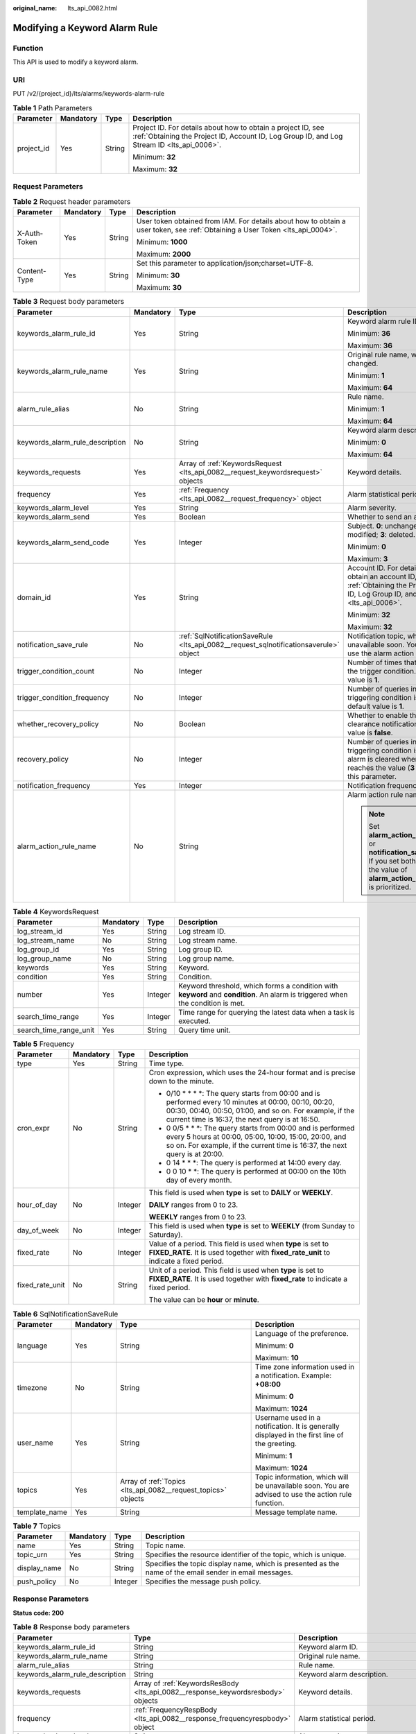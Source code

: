 :original_name: lts_api_0082.html

.. _lts_api_0082:

Modifying a Keyword Alarm Rule
==============================

Function
--------

This API is used to modify a keyword alarm.

URI
---

PUT /v2/{project_id}/lts/alarms/keywords-alarm-rule

.. table:: **Table 1** Path Parameters

   +-----------------+-----------------+-----------------+------------------------------------------------------------------------------------------------------------------------------------------------------------+
   | Parameter       | Mandatory       | Type            | Description                                                                                                                                                |
   +=================+=================+=================+============================================================================================================================================================+
   | project_id      | Yes             | String          | Project ID. For details about how to obtain a project ID, see :ref:`Obtaining the Project ID, Account ID, Log Group ID, and Log Stream ID <lts_api_0006>`. |
   |                 |                 |                 |                                                                                                                                                            |
   |                 |                 |                 | Minimum: **32**                                                                                                                                            |
   |                 |                 |                 |                                                                                                                                                            |
   |                 |                 |                 | Maximum: **32**                                                                                                                                            |
   +-----------------+-----------------+-----------------+------------------------------------------------------------------------------------------------------------------------------------------------------------+

Request Parameters
------------------

.. table:: **Table 2** Request header parameters

   +-----------------+-----------------+-----------------+-------------------------------------------------------------------------------------------------------------------------------+
   | Parameter       | Mandatory       | Type            | Description                                                                                                                   |
   +=================+=================+=================+===============================================================================================================================+
   | X-Auth-Token    | Yes             | String          | User token obtained from IAM. For details about how to obtain a user token, see :ref:`Obtaining a User Token <lts_api_0004>`. |
   |                 |                 |                 |                                                                                                                               |
   |                 |                 |                 | Minimum: **1000**                                                                                                             |
   |                 |                 |                 |                                                                                                                               |
   |                 |                 |                 | Maximum: **2000**                                                                                                             |
   +-----------------+-----------------+-----------------+-------------------------------------------------------------------------------------------------------------------------------+
   | Content-Type    | Yes             | String          | Set this parameter to application/json;charset=UTF-8.                                                                         |
   |                 |                 |                 |                                                                                                                               |
   |                 |                 |                 | Minimum: **30**                                                                                                               |
   |                 |                 |                 |                                                                                                                               |
   |                 |                 |                 | Maximum: **30**                                                                                                               |
   +-----------------+-----------------+-----------------+-------------------------------------------------------------------------------------------------------------------------------+

.. table:: **Table 3** Request body parameters

   +---------------------------------+-----------------+---------------------------------------------------------------------------------------+---------------------------------------------------------------------------------------------------------------------------------------------------------------+
   | Parameter                       | Mandatory       | Type                                                                                  | Description                                                                                                                                                   |
   +=================================+=================+=======================================================================================+===============================================================================================================================================================+
   | keywords_alarm_rule_id          | Yes             | String                                                                                | Keyword alarm rule ID.                                                                                                                                        |
   |                                 |                 |                                                                                       |                                                                                                                                                               |
   |                                 |                 |                                                                                       | Minimum: **36**                                                                                                                                               |
   |                                 |                 |                                                                                       |                                                                                                                                                               |
   |                                 |                 |                                                                                       | Maximum: **36**                                                                                                                                               |
   +---------------------------------+-----------------+---------------------------------------------------------------------------------------+---------------------------------------------------------------------------------------------------------------------------------------------------------------+
   | keywords_alarm_rule_name        | Yes             | String                                                                                | Original rule name, which cannot be changed.                                                                                                                  |
   |                                 |                 |                                                                                       |                                                                                                                                                               |
   |                                 |                 |                                                                                       | Minimum: **1**                                                                                                                                                |
   |                                 |                 |                                                                                       |                                                                                                                                                               |
   |                                 |                 |                                                                                       | Maximum: **64**                                                                                                                                               |
   +---------------------------------+-----------------+---------------------------------------------------------------------------------------+---------------------------------------------------------------------------------------------------------------------------------------------------------------+
   | alarm_rule_alias                | No              | String                                                                                | Rule name.                                                                                                                                                    |
   |                                 |                 |                                                                                       |                                                                                                                                                               |
   |                                 |                 |                                                                                       | Minimum: **1**                                                                                                                                                |
   |                                 |                 |                                                                                       |                                                                                                                                                               |
   |                                 |                 |                                                                                       | Maximum: **64**                                                                                                                                               |
   +---------------------------------+-----------------+---------------------------------------------------------------------------------------+---------------------------------------------------------------------------------------------------------------------------------------------------------------+
   | keywords_alarm_rule_description | No              | String                                                                                | Keyword alarm description.                                                                                                                                    |
   |                                 |                 |                                                                                       |                                                                                                                                                               |
   |                                 |                 |                                                                                       | Minimum: **0**                                                                                                                                                |
   |                                 |                 |                                                                                       |                                                                                                                                                               |
   |                                 |                 |                                                                                       | Maximum: **64**                                                                                                                                               |
   +---------------------------------+-----------------+---------------------------------------------------------------------------------------+---------------------------------------------------------------------------------------------------------------------------------------------------------------+
   | keywords_requests               | Yes             | Array of :ref:`KeywordsRequest <lts_api_0082__request_keywordsrequest>` objects       | Keyword details.                                                                                                                                              |
   +---------------------------------+-----------------+---------------------------------------------------------------------------------------+---------------------------------------------------------------------------------------------------------------------------------------------------------------+
   | frequency                       | Yes             | :ref:`Frequency <lts_api_0082__request_frequency>` object                             | Alarm statistical period.                                                                                                                                     |
   +---------------------------------+-----------------+---------------------------------------------------------------------------------------+---------------------------------------------------------------------------------------------------------------------------------------------------------------+
   | keywords_alarm_level            | Yes             | String                                                                                | Alarm severity.                                                                                                                                               |
   +---------------------------------+-----------------+---------------------------------------------------------------------------------------+---------------------------------------------------------------------------------------------------------------------------------------------------------------+
   | keywords_alarm_send             | Yes             | Boolean                                                                               | Whether to send an alarm.                                                                                                                                     |
   +---------------------------------+-----------------+---------------------------------------------------------------------------------------+---------------------------------------------------------------------------------------------------------------------------------------------------------------+
   | keywords_alarm_send_code        | Yes             | Integer                                                                               | Subject. **0**: unchanged; **1**: added; **2**: modified; **3**: deleted.                                                                                     |
   |                                 |                 |                                                                                       |                                                                                                                                                               |
   |                                 |                 |                                                                                       | Minimum: **0**                                                                                                                                                |
   |                                 |                 |                                                                                       |                                                                                                                                                               |
   |                                 |                 |                                                                                       | Maximum: **3**                                                                                                                                                |
   +---------------------------------+-----------------+---------------------------------------------------------------------------------------+---------------------------------------------------------------------------------------------------------------------------------------------------------------+
   | domain_id                       | Yes             | String                                                                                | Account ID. For details about how to obtain an account ID, see :ref:`Obtaining the Project ID, Account ID, Log Group ID, and Log Stream ID <lts_api_0006>`.   |
   |                                 |                 |                                                                                       |                                                                                                                                                               |
   |                                 |                 |                                                                                       | Minimum: **32**                                                                                                                                               |
   |                                 |                 |                                                                                       |                                                                                                                                                               |
   |                                 |                 |                                                                                       | Maximum: **32**                                                                                                                                               |
   +---------------------------------+-----------------+---------------------------------------------------------------------------------------+---------------------------------------------------------------------------------------------------------------------------------------------------------------+
   | notification_save_rule          | No              | :ref:`SqlNotificationSaveRule <lts_api_0082__request_sqlnotificationsaverule>` object | Notification topic, which will be unavailable soon. You are advised to use the alarm action rule function.                                                    |
   +---------------------------------+-----------------+---------------------------------------------------------------------------------------+---------------------------------------------------------------------------------------------------------------------------------------------------------------+
   | trigger_condition_count         | No              | Integer                                                                               | Number of times that log events meet the trigger condition. The default value is **1**.                                                                       |
   +---------------------------------+-----------------+---------------------------------------------------------------------------------------+---------------------------------------------------------------------------------------------------------------------------------------------------------------+
   | trigger_condition_frequency     | No              | Integer                                                                               | Number of queries in which the triggering condition is met. The default value is **1**.                                                                       |
   +---------------------------------+-----------------+---------------------------------------------------------------------------------------+---------------------------------------------------------------------------------------------------------------------------------------------------------------+
   | whether_recovery_policy         | No              | Boolean                                                                               | Whether to enable the alarm clearance notification. The default value is **false**.                                                                           |
   +---------------------------------+-----------------+---------------------------------------------------------------------------------------+---------------------------------------------------------------------------------------------------------------------------------------------------------------+
   | recovery_policy                 | No              | Integer                                                                               | Number of queries in which the triggering condition is not met. The alarm is cleared when this number reaches the value (**3** by default) of this parameter. |
   +---------------------------------+-----------------+---------------------------------------------------------------------------------------+---------------------------------------------------------------------------------------------------------------------------------------------------------------+
   | notification_frequency          | Yes             | Integer                                                                               | Notification frequency, in minutes.                                                                                                                           |
   +---------------------------------+-----------------+---------------------------------------------------------------------------------------+---------------------------------------------------------------------------------------------------------------------------------------------------------------+
   | alarm_action_rule_name          | No              | String                                                                                | Alarm action rule name.                                                                                                                                       |
   |                                 |                 |                                                                                       |                                                                                                                                                               |
   |                                 |                 |                                                                                       | .. note::                                                                                                                                                     |
   |                                 |                 |                                                                                       |                                                                                                                                                               |
   |                                 |                 |                                                                                       |    Set **alarm_action_rule_name** or **notification_save_rule**. If you set both of them, the value of **alarm_action_rule_name** is prioritized.             |
   +---------------------------------+-----------------+---------------------------------------------------------------------------------------+---------------------------------------------------------------------------------------------------------------------------------------------------------------+

.. _lts_api_0082__request_keywordsrequest:

.. table:: **Table 4** KeywordsRequest

   +------------------------+-----------+---------+---------------------------------------------------------------------------------------------------------------------------------+
   | Parameter              | Mandatory | Type    | Description                                                                                                                     |
   +========================+===========+=========+=================================================================================================================================+
   | log_stream_id          | Yes       | String  | Log stream ID.                                                                                                                  |
   +------------------------+-----------+---------+---------------------------------------------------------------------------------------------------------------------------------+
   | log_stream_name        | No        | String  | Log stream name.                                                                                                                |
   +------------------------+-----------+---------+---------------------------------------------------------------------------------------------------------------------------------+
   | log_group_id           | Yes       | String  | Log group ID.                                                                                                                   |
   +------------------------+-----------+---------+---------------------------------------------------------------------------------------------------------------------------------+
   | log_group_name         | No        | String  | Log group name.                                                                                                                 |
   +------------------------+-----------+---------+---------------------------------------------------------------------------------------------------------------------------------+
   | keywords               | Yes       | String  | Keyword.                                                                                                                        |
   +------------------------+-----------+---------+---------------------------------------------------------------------------------------------------------------------------------+
   | condition              | Yes       | String  | Condition.                                                                                                                      |
   +------------------------+-----------+---------+---------------------------------------------------------------------------------------------------------------------------------+
   | number                 | Yes       | Integer | Keyword threshold, which forms a condition with **keyword** and **condition**. An alarm is triggered when the condition is met. |
   +------------------------+-----------+---------+---------------------------------------------------------------------------------------------------------------------------------+
   | search_time_range      | Yes       | Integer | Time range for querying the latest data when a task is executed.                                                                |
   +------------------------+-----------+---------+---------------------------------------------------------------------------------------------------------------------------------+
   | search_time_range_unit | Yes       | String  | Query time unit.                                                                                                                |
   +------------------------+-----------+---------+---------------------------------------------------------------------------------------------------------------------------------+

.. _lts_api_0082__request_frequency:

.. table:: **Table 5** Frequency

   +-----------------+-----------------+-----------------+-------------------------------------------------------------------------------------------------------------------------------------------------------------------------------------------------------------------------+
   | Parameter       | Mandatory       | Type            | Description                                                                                                                                                                                                             |
   +=================+=================+=================+=========================================================================================================================================================================================================================+
   | type            | Yes             | String          | Time type.                                                                                                                                                                                                              |
   +-----------------+-----------------+-----------------+-------------------------------------------------------------------------------------------------------------------------------------------------------------------------------------------------------------------------+
   | cron_expr       | No              | String          | Cron expression, which uses the 24-hour format and is precise down to the minute.                                                                                                                                       |
   |                 |                 |                 |                                                                                                                                                                                                                         |
   |                 |                 |                 | • 0/10 \* \* \* \*: The query starts from 00:00 and is performed every 10 minutes at 00:00, 00:10, 00:20, 00:30, 00:40, 00:50, 01:00, and so on. For example, if the current time is 16:37, the next query is at 16:50. |
   |                 |                 |                 |                                                                                                                                                                                                                         |
   |                 |                 |                 | • 0 0/5 \* \* \*: The query starts from 00:00 and is performed every 5 hours at 00:00, 05:00, 10:00, 15:00, 20:00, and so on. For example, if the current time is 16:37, the next query is at 20:00.                    |
   |                 |                 |                 |                                                                                                                                                                                                                         |
   |                 |                 |                 | • 0 14 \* \* \*: The query is performed at 14:00 every day.                                                                                                                                                             |
   |                 |                 |                 |                                                                                                                                                                                                                         |
   |                 |                 |                 | • 0 0 10 \* \*: The query is performed at 00:00 on the 10th day of every month.                                                                                                                                         |
   +-----------------+-----------------+-----------------+-------------------------------------------------------------------------------------------------------------------------------------------------------------------------------------------------------------------------+
   | hour_of_day     | No              | Integer         | This field is used when **type** is set to **DAILY** or **WEEKLY**.                                                                                                                                                     |
   |                 |                 |                 |                                                                                                                                                                                                                         |
   |                 |                 |                 | **DAILY** ranges from 0 to 23.                                                                                                                                                                                          |
   |                 |                 |                 |                                                                                                                                                                                                                         |
   |                 |                 |                 | **WEEKLY** ranges from 0 to 23.                                                                                                                                                                                         |
   +-----------------+-----------------+-----------------+-------------------------------------------------------------------------------------------------------------------------------------------------------------------------------------------------------------------------+
   | day_of_week     | No              | Integer         | This field is used when **type** is set to **WEEKLY** (from Sunday to Saturday).                                                                                                                                        |
   +-----------------+-----------------+-----------------+-------------------------------------------------------------------------------------------------------------------------------------------------------------------------------------------------------------------------+
   | fixed_rate      | No              | Integer         | Value of a period. This field is used when **type** is set to **FIXED_RATE**. It is used together with **fixed_rate_unit** to indicate a fixed period.                                                                  |
   +-----------------+-----------------+-----------------+-------------------------------------------------------------------------------------------------------------------------------------------------------------------------------------------------------------------------+
   | fixed_rate_unit | No              | String          | Unit of a period. This field is used when **type** is set to **FIXED_RATE**. It is used together with **fixed_rate** to indicate a fixed period.                                                                        |
   |                 |                 |                 |                                                                                                                                                                                                                         |
   |                 |                 |                 | The value can be **hour** or **minute**.                                                                                                                                                                                |
   +-----------------+-----------------+-----------------+-------------------------------------------------------------------------------------------------------------------------------------------------------------------------------------------------------------------------+

.. _lts_api_0082__request_sqlnotificationsaverule:

.. table:: **Table 6** SqlNotificationSaveRule

   +-----------------+-----------------+---------------------------------------------------------------+-----------------------------------------------------------------------------------------------------+
   | Parameter       | Mandatory       | Type                                                          | Description                                                                                         |
   +=================+=================+===============================================================+=====================================================================================================+
   | language        | Yes             | String                                                        | Language of the preference.                                                                         |
   |                 |                 |                                                               |                                                                                                     |
   |                 |                 |                                                               | Minimum: **0**                                                                                      |
   |                 |                 |                                                               |                                                                                                     |
   |                 |                 |                                                               | Maximum: **10**                                                                                     |
   +-----------------+-----------------+---------------------------------------------------------------+-----------------------------------------------------------------------------------------------------+
   | timezone        | No              | String                                                        | Time zone information used in a notification. Example: **+08:00**                                   |
   |                 |                 |                                                               |                                                                                                     |
   |                 |                 |                                                               | Minimum: **0**                                                                                      |
   |                 |                 |                                                               |                                                                                                     |
   |                 |                 |                                                               | Maximum: **1024**                                                                                   |
   +-----------------+-----------------+---------------------------------------------------------------+-----------------------------------------------------------------------------------------------------+
   | user_name       | Yes             | String                                                        | Username used in a notification. It is generally displayed in the first line of the greeting.       |
   |                 |                 |                                                               |                                                                                                     |
   |                 |                 |                                                               | Minimum: **1**                                                                                      |
   |                 |                 |                                                               |                                                                                                     |
   |                 |                 |                                                               | Maximum: **1024**                                                                                   |
   +-----------------+-----------------+---------------------------------------------------------------+-----------------------------------------------------------------------------------------------------+
   | topics          | Yes             | Array of :ref:`Topics <lts_api_0082__request_topics>` objects | Topic information, which will be unavailable soon. You are advised to use the action rule function. |
   +-----------------+-----------------+---------------------------------------------------------------+-----------------------------------------------------------------------------------------------------+
   | template_name   | Yes             | String                                                        | Message template name.                                                                              |
   +-----------------+-----------------+---------------------------------------------------------------+-----------------------------------------------------------------------------------------------------+

.. _lts_api_0082__request_topics:

.. table:: **Table 7** Topics

   +--------------+-----------+---------+---------------------------------------------------------------------------------------------------------+
   | Parameter    | Mandatory | Type    | Description                                                                                             |
   +==============+===========+=========+=========================================================================================================+
   | name         | Yes       | String  | Topic name.                                                                                             |
   +--------------+-----------+---------+---------------------------------------------------------------------------------------------------------+
   | topic_urn    | Yes       | String  | Specifies the resource identifier of the topic, which is unique.                                        |
   +--------------+-----------+---------+---------------------------------------------------------------------------------------------------------+
   | display_name | No        | String  | Specifies the topic display name, which is presented as the name of the email sender in email messages. |
   +--------------+-----------+---------+---------------------------------------------------------------------------------------------------------+
   | push_policy  | No        | Integer | Specifies the message push policy.                                                                      |
   +--------------+-----------+---------+---------------------------------------------------------------------------------------------------------+

Response Parameters
-------------------

**Status code: 200**

.. table:: **Table 8** Response body parameters

   +---------------------------------+----------------------------------------------------------------------------------+---------------------------------------------------------------------------------------------------------------------------------------------------+
   | Parameter                       | Type                                                                             | Description                                                                                                                                       |
   +=================================+==================================================================================+===================================================================================================================================================+
   | keywords_alarm_rule_id          | String                                                                           | Keyword alarm ID.                                                                                                                                 |
   +---------------------------------+----------------------------------------------------------------------------------+---------------------------------------------------------------------------------------------------------------------------------------------------+
   | keywords_alarm_rule_name        | String                                                                           | Original rule name.                                                                                                                               |
   +---------------------------------+----------------------------------------------------------------------------------+---------------------------------------------------------------------------------------------------------------------------------------------------+
   | alarm_rule_alias                | String                                                                           | Rule name.                                                                                                                                        |
   +---------------------------------+----------------------------------------------------------------------------------+---------------------------------------------------------------------------------------------------------------------------------------------------+
   | keywords_alarm_rule_description | String                                                                           | Keyword alarm description.                                                                                                                        |
   +---------------------------------+----------------------------------------------------------------------------------+---------------------------------------------------------------------------------------------------------------------------------------------------+
   | keywords_requests               | Array of :ref:`KeywordsResBody <lts_api_0082__response_keywordsresbody>` objects | Keyword details.                                                                                                                                  |
   +---------------------------------+----------------------------------------------------------------------------------+---------------------------------------------------------------------------------------------------------------------------------------------------+
   | frequency                       | :ref:`FrequencyRespBody <lts_api_0082__response_frequencyrespbody>` object       | Alarm statistical period.                                                                                                                         |
   +---------------------------------+----------------------------------------------------------------------------------+---------------------------------------------------------------------------------------------------------------------------------------------------+
   | keywords_alarm_level            | String                                                                           | Alarm severity.                                                                                                                                   |
   +---------------------------------+----------------------------------------------------------------------------------+---------------------------------------------------------------------------------------------------------------------------------------------------+
   | keywords_alarm_send             | Boolean                                                                          | Whether to send an alarm.                                                                                                                         |
   +---------------------------------+----------------------------------------------------------------------------------+---------------------------------------------------------------------------------------------------------------------------------------------------+
   | domain_id                       | String                                                                           | domainId                                                                                                                                          |
   +---------------------------------+----------------------------------------------------------------------------------+---------------------------------------------------------------------------------------------------------------------------------------------------+
   | create_time                     | Long                                                                             | Creation time (timestamp in milliseconds).                                                                                                        |
   +---------------------------------+----------------------------------------------------------------------------------+---------------------------------------------------------------------------------------------------------------------------------------------------+
   | update_time                     | Long                                                                             | Update time (timestamp in milliseconds).                                                                                                          |
   +---------------------------------+----------------------------------------------------------------------------------+---------------------------------------------------------------------------------------------------------------------------------------------------+
   | language                        | String                                                                           | Language of information added to emails.                                                                                                          |
   +---------------------------------+----------------------------------------------------------------------------------+---------------------------------------------------------------------------------------------------------------------------------------------------+
   | projectId                       | String                                                                           | Project ID.                                                                                                                                       |
   +---------------------------------+----------------------------------------------------------------------------------+---------------------------------------------------------------------------------------------------------------------------------------------------+
   | topics                          | Array of :ref:`Topics <lts_api_0082__response_topics>` objects                   | Notification topic, which will be unavailable soon. You are advised to use the alarm action rule function.                                        |
   +---------------------------------+----------------------------------------------------------------------------------+---------------------------------------------------------------------------------------------------------------------------------------------------+
   | condition_expression            | String                                                                           | Description.                                                                                                                                      |
   +---------------------------------+----------------------------------------------------------------------------------+---------------------------------------------------------------------------------------------------------------------------------------------------+
   | indexId                         | String                                                                           | Index ID.                                                                                                                                         |
   +---------------------------------+----------------------------------------------------------------------------------+---------------------------------------------------------------------------------------------------------------------------------------------------+
   | notification_frequency          | Integer                                                                          | Notification frequency, in minutes.                                                                                                               |
   +---------------------------------+----------------------------------------------------------------------------------+---------------------------------------------------------------------------------------------------------------------------------------------------+
   | alarm_action_rule_name          | String                                                                           | Alarm action rule name.                                                                                                                           |
   |                                 |                                                                                  |                                                                                                                                                   |
   |                                 |                                                                                  | .. note::                                                                                                                                         |
   |                                 |                                                                                  |                                                                                                                                                   |
   |                                 |                                                                                  |    Set **alarm_action_rule_name** or **notification_save_rule**. If you set both of them, the value of **alarm_action_rule_name** is prioritized. |
   +---------------------------------+----------------------------------------------------------------------------------+---------------------------------------------------------------------------------------------------------------------------------------------------+

.. _lts_api_0082__response_keywordsresbody:

.. table:: **Table 9** KeywordsResBody

   +------------------------+---------+-----------------------------------------------------------------------------------------------+
   | Parameter              | Type    | Description                                                                                   |
   +========================+=========+===============================================================================================+
   | log_stream_id          | String  | Log stream ID.                                                                                |
   +------------------------+---------+-----------------------------------------------------------------------------------------------+
   | log_stream_name        | String  | Log stream name.                                                                              |
   +------------------------+---------+-----------------------------------------------------------------------------------------------+
   | log_group_id           | String  | Log group ID.                                                                                 |
   +------------------------+---------+-----------------------------------------------------------------------------------------------+
   | log_group_name         | String  | Log group name.                                                                               |
   +------------------------+---------+-----------------------------------------------------------------------------------------------+
   | keywords               | String  | Keyword                                                                                       |
   +------------------------+---------+-----------------------------------------------------------------------------------------------+
   | condition              | String  | Condition                                                                                     |
   +------------------------+---------+-----------------------------------------------------------------------------------------------+
   | number                 | Integer | Number of lines.                                                                              |
   +------------------------+---------+-----------------------------------------------------------------------------------------------+
   | search_time_range      | Integer | Time range for querying the latest data when a task is executed. The maximum value is **60**. |
   +------------------------+---------+-----------------------------------------------------------------------------------------------+
   | search_time_range_unit | String  | Query time unit.                                                                              |
   +------------------------+---------+-----------------------------------------------------------------------------------------------+

.. _lts_api_0082__response_frequencyrespbody:

.. table:: **Table 10** FrequencyRespBody

   +-----------------+---------+---------------------------------------------------------------------------------------------------------------------------------------------------------------------------------+
   | Parameter       | Type    | Description                                                                                                                                                                     |
   +=================+=========+=================================================================================================================================================================================+
   | type            | String  | Time type.                                                                                                                                                                      |
   +-----------------+---------+---------------------------------------------------------------------------------------------------------------------------------------------------------------------------------+
   | cron_expr       | String  | This field is used when **type** is set to **CRON**.                                                                                                                            |
   +-----------------+---------+---------------------------------------------------------------------------------------------------------------------------------------------------------------------------------+
   | hour_of_day     | Integer | This field is used when **type** is set to **DAILY** or **WEEKLY**.                                                                                                             |
   +-----------------+---------+---------------------------------------------------------------------------------------------------------------------------------------------------------------------------------+
   | day_of_week     | Integer | This field is used when **type** is set to **WEEKLY** (Sunday to Saturday).                                                                                                     |
   +-----------------+---------+---------------------------------------------------------------------------------------------------------------------------------------------------------------------------------+
   | fixed_rate      | Integer | This field is used when **type** is set to **FIXED_RATE**. If the unit of **fixed_rate_unit** is minute, the maximum value is 60. If the unit is hour, the maximum value is 24. |
   +-----------------+---------+---------------------------------------------------------------------------------------------------------------------------------------------------------------------------------+
   | fixed_rate_unit | String  | Enumerated values of the time unit:                                                                                                                                             |
   +-----------------+---------+---------------------------------------------------------------------------------------------------------------------------------------------------------------------------------+

.. _lts_api_0082__response_topics:

.. table:: **Table 11** Topics

   +--------------+---------+---------------------------------------------------------------------------------------------------------+
   | Parameter    | Type    | Description                                                                                             |
   +==============+=========+=========================================================================================================+
   | name         | String  | Topic name.                                                                                             |
   +--------------+---------+---------------------------------------------------------------------------------------------------------+
   | topic_urn    | String  | Specifies the resource identifier of the topic, which is unique.                                        |
   +--------------+---------+---------------------------------------------------------------------------------------------------------+
   | display_name | String  | Specifies the topic display name, which is presented as the name of the email sender in email messages. |
   +--------------+---------+---------------------------------------------------------------------------------------------------------+
   | push_policy  | Integer | Specifies the message push policy.                                                                      |
   +--------------+---------+---------------------------------------------------------------------------------------------------------+

**Status code: 400**

.. table:: **Table 12** Response body parameters

   ========== ====== ==============
   Parameter  Type   Description
   ========== ====== ==============
   error_code String Error code.
   error_msg  String Error message.
   ========== ====== ==============

**Status code: 500**

.. table:: **Table 13** Response body parameters

   ========== ====== ==============
   Parameter  Type   Description
   ========== ====== ==============
   error_code String Error code.
   error_msg  String Error message.
   ========== ====== ==============

Example Requests
----------------

Modifying a keyword alarm rule

.. code-block:: text

   PUT https://{endpoint}/v2/{project_id}/lts/alarms/keywords-alarm-rule

   {
     "keywords_alarm_rule_id" : "",
     "keywords_alarm_rule_name" : "test",
     "alarm_rule_alias" : "zhangsan",
     "keywords_alarm_rule_description" : "test",
     "keywords_requests" : [ {
       "log_stream_id" : "1",
       "log_group_id" : "1",
       "keywords" : "test",
       "condition" : ">",
       "number" : "100",
       "search_time_range" : 10,
       "search_time_range_unit" : "minute"
     } ],
     "frequency" : {
       "type" : "FIXED_RATE",
       "cron_expr" : "",
       "hour_of_day" : 0,
       "day_of_week" : 0,
       "fixed_rate" : 10,
       "fixed_rate_unit" : "minute"
     },
     "keywords_alarm_level" : "Critical",
     "keywords_alarm_send" : true,
     "keywords_alarm_send_code" : "2",
     "domain_id" : "",
     "notification_frequency" : 5,
     "alarm_action_rule_name" : "",
     "notification_save_rule" : {
       "language" : "en-us",
       "timezone" : "xx/xx",
       "user_name" : "test",
       "template_name" : "Message template name.",
       "topics" : [ {
         "name" : "test",
         "topic_urn" : "urn:smn:xxxx-7:1b06fc5dc0814a4da1594a9ade9cb93c:test",
         "display_name" : "",
         "push_policy" : 0
       } ]
     }
   }

Example Responses
-----------------

**Status code: 200**

The request is successful.

.. code-block::

   {
     "keywords_alarm_rule_id" : "",
     "keywords_alarm_rule_name" : "test",
     "keywords_alarm_rule_description" : "test",
     "alarm_rule_alias" : "zhangsan",
     "keywords_requests" : [ {
       "log_stream_id" : "1",
       "log_stream_name" : "test",
       "log_group_name" : "test",
       "log_group_id" : "1",
       "keywords" : "test",
       "condition" : ">",
       "number" : "100",
       "search_time_range" : 10,
       "search_time_range_unit" : "minute"
     } ],
     "frequency" : {
       "type" : "FIXED_RATE",
       "cron_expr" : "",
       "hour_of_day" : 0,
       "day_of_week" : 0,
       "fixed_rate" : 10,
       "fixed_rate_unit" : "minute"
     },
     "keywords_alarm_level" : "Critical",
     "keywords_alarm_send" : false,
     "domain_id" : "",
     "notification_frequency" : 5,
     "alarm_action_rule_name" : "",
     "topics" : [ {
       "name" : "test",
       "topic_urn" : "urn:smn:xxxx-7:1b06fc5dc0814a4da1594a9ade9cb93c:test",
       "display_name" : "",
       "push_policy" : 0
     } ],
     "language" : "en-us"
   }

**Status code: 400**

Invalid request. Modify the request based on the description in **error_msg** before a retry.

.. code-block::

   {
     "error_code" : "LTS.2005",
     "error_msg" : "Alarm rule params validator error."
   }

**Status code: 500**

The server has received the request but encountered an internal error.

.. code-block::

   {
     "error_code" : "LTS.2003",
     "error_msg" : "Failed to update alarm rule."
   }

Status Codes
------------

+-------------+-----------------------------------------------------------------------------------------------+
| Status Code | Description                                                                                   |
+=============+===============================================================================================+
| 200         | The request is successful.                                                                    |
+-------------+-----------------------------------------------------------------------------------------------+
| 400         | Invalid request. Modify the request based on the description in **error_msg** before a retry. |
+-------------+-----------------------------------------------------------------------------------------------+
| 500         | The server has received the request but encountered an internal error.                        |
+-------------+-----------------------------------------------------------------------------------------------+

Error Codes
-----------

See :ref:`Error Codes <errorcode>`.
